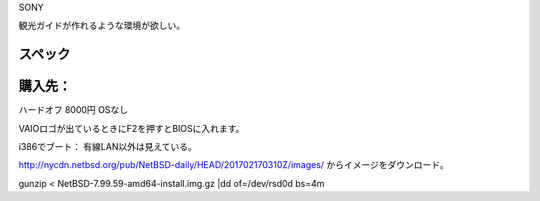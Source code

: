 SONY

観光ガイドが作れるような環境が欲しい。

スペック
--------


購入先：
----------
ハードオフ 8000円 OSなし

VAIOロゴが出ているときにF2を押すとBIOSに入れます。

i386でブート：
有線LAN以外は見えている。

http://nycdn.netbsd.org/pub/NetBSD-daily/HEAD/201702170310Z/images/
からイメージをダウンロード。

gunzip < NetBSD-7.99.59-amd64-install.img.gz |dd of=/dev/rsd0d bs=4m




